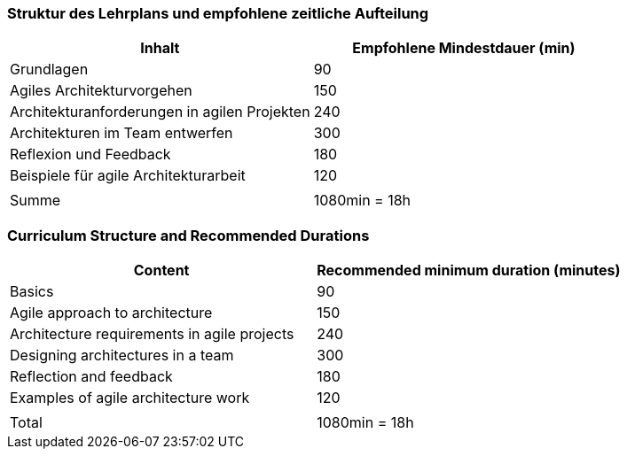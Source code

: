 // tag::DE[]
=== Struktur des Lehrplans und empfohlene zeitliche Aufteilung

[cols="<,>", options="header"]
|===
| Inhalt | Empfohlene Mindestdauer (min)
| Grundlagen | 90
| Agiles Architekturvorgehen | 150
| Architekturanforderungen in agilen Projekten | 240
| Architekturen im Team entwerfen | 300
| Reflexion und Feedback | 180
| Beispiele für agile Architekturarbeit | 120
| |
| Summe | 1080min = 18h

|===

// end::DE[]

// tag::EN[]
=== Curriculum Structure and Recommended Durations

[cols="<,>", options="header"]
|===
| Content | Recommended minimum duration (minutes)
| Basics | 90
| Agile approach to architecture | 150
| Architecture requirements in agile projects | 240
| Designing architectures in a team | 300
| Reflection and feedback | 180
| Examples of agile architecture work | 120
| |
| Total | 1080min = 18h

|===

// end::EN[]

